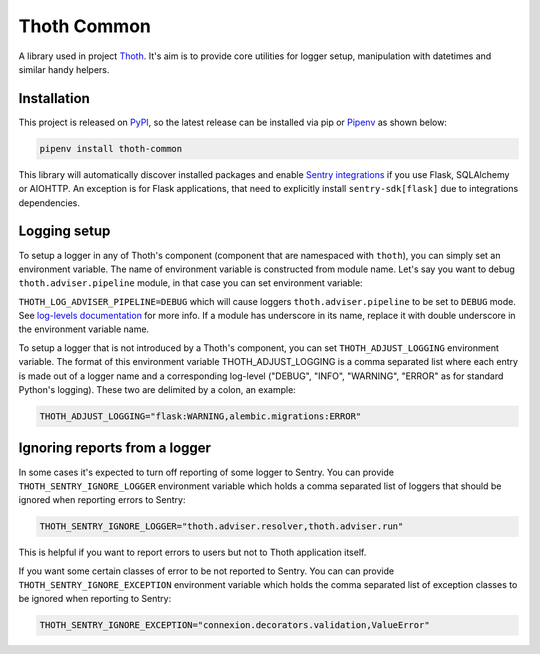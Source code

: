 Thoth Common
------------

A library used in project `Thoth <https://thoth-station.ninja>`_. It's aim is to
provide core utilities for logger setup, manipulation with datetimes and
similar handy helpers.

Installation
============

This project is released on
`PyPI <https://pypi.org/project/thoth-common>`_, so the latest release can be
installed via pip or `Pipenv <https://pipenv.readthedocs.io>`_ as shown below:

.. code-block:: console

  pipenv install thoth-common

This library will automatically discover installed packages and enable `Sentry
integrations <https://docs.sentry.io/platforms/python/>`_ if you use Flask,
SQLAlchemy or AIOHTTP. An exception is for Flask applications, that need to
explicitly install ``sentry-sdk[flask]`` due to integrations dependencies.

Logging setup
=============

To setup a logger in any of Thoth's component (component that are namespaced
with ``thoth``), you can simply set an environment variable. The name of
environment variable is constructed from module name. Let's say you want to
debug ``thoth.adviser.pipeline`` module, in that case you can set environment
variable:

``THOTH_LOG_ADVISER_PIPELINE=DEBUG`` which will cause loggers
``thoth.adviser.pipeline`` to be set to ``DEBUG`` mode. See `log-levels
documentation <https://docs.python.org/3/library/logging.html#logging-levels>`_
for more info. If a module has underscore in its name, replace it with double
underscore in the environment variable name.

To setup a logger that is not introduced by a Thoth's component, you can set
``THOTH_ADJUST_LOGGING`` environment variable. The format of this environment
variable THOTH_ADJUST_LOGGING is a comma separated list where each entry is
made out of a logger name and a corresponding log-level ("DEBUG", "INFO",
"WARNING", "ERROR" as for standard Python's logging). These two are delimited
by a colon, an example:

.. code-block:: console

        THOTH_ADJUST_LOGGING="flask:WARNING,alembic.migrations:ERROR"

Ignoring reports from a logger
==============================

In some cases it's expected to turn off reporting of some logger to Sentry. You
can provide ``THOTH_SENTRY_IGNORE_LOGGER`` environment variable which holds a
comma separated list of loggers that should be ignored when reporting errors
to Sentry:

.. code-block:: console

  THOTH_SENTRY_IGNORE_LOGGER="thoth.adviser.resolver,thoth.adviser.run"


This is helpful if you want to report errors to users but not to Thoth
application itself.

If you want some certain classes of error to be not reported to Sentry. You can
can provide ``THOTH_SENTRY_IGNORE_EXCEPTION`` environment variable which holds
the comma separated list of exception classes to be ignored when reporting to Sentry:

.. code-block:: console

  THOTH_SENTRY_IGNORE_EXCEPTION="connexion.decorators.validation,ValueError"
